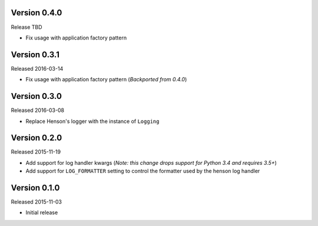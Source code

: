 Version 0.4.0
=============

Release TBD

- Fix usage with application factory pattern

Version 0.3.1
=============

Released 2016-03-14

- Fix usage with application factory pattern (*Backported from 0.4.0*)


Version 0.3.0
=============

Released 2016-03-08

- Replace Henson's logger with the instance of ``Logging``


Version 0.2.0
=============

Released 2015-11-19

- Add support for log handler kwargs (*Note: this change drops support for
  Python 3.4 and requires 3.5+*)
- Add support for ``LOG_FORMATTER`` setting to control the formatter used by
  the henson log handler


Version 0.1.0
=============

Released 2015-11-03

- Initial release
